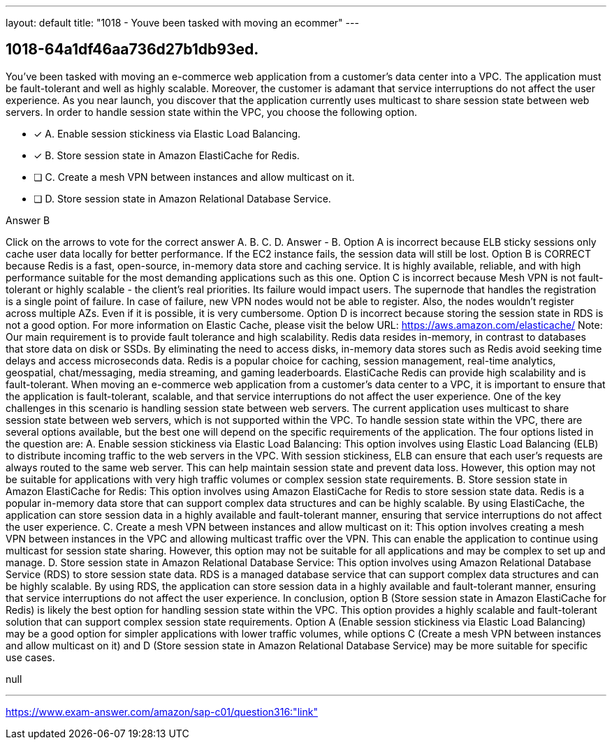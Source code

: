 ---
layout: default 
title: "1018 - Youve been tasked with moving an ecommer"
---


[.question]
== 1018-64a1df46aa736d27b1db93ed.


****

[.query]
--
You've been tasked with moving an e-commerce web application from a customer's data center into a VPC.
The application must be fault-tolerant and well as highly scalable.
Moreover, the customer is adamant that service interruptions do not affect the user experience.
As you near launch, you discover that the application currently uses multicast to share session state between web servers.
In order to handle session state within the VPC, you choose the following option.


--

[.list]
--
* [*] A. Enable session stickiness via Elastic Load Balancing.
* [*] B. Store session state in Amazon ElastiCache for Redis.
* [ ] C. Create a mesh VPN between instances and allow multicast on it.
* [ ] D. Store session state in Amazon Relational Database Service.

--
****

[.answer]
Answer  B

[.explanation]
--
Click on the arrows to vote for the correct answer
A.
B.
C.
D.
Answer - B.
Option A is incorrect because ELB sticky sessions only cache user data locally for better performance.
If the EC2 instance fails, the session data will still be lost.
Option B is CORRECT because Redis is a fast, open-source, in-memory data store and caching service.
It is highly available, reliable, and with high performance suitable for the most demanding applications such as this one.
Option C is incorrect because Mesh VPN is not fault-tolerant or highly scalable - the client's real priorities.
Its failure would impact users.
The supernode that handles the registration is a single point of failure.
In case of failure, new VPN nodes would not be able to register.
Also, the nodes wouldn't register across multiple AZs.
Even if it is possible, it is very cumbersome.
Option D is incorrect because storing the session state in RDS is not a good option.
For more information on Elastic Cache, please visit the below URL:
https://aws.amazon.com/elasticache/
Note:
Our main requirement is to provide fault tolerance and high scalability.
Redis data resides in-memory, in contrast to databases that store data on disk or SSDs.
By eliminating the need to access disks, in-memory data stores such as Redis avoid seeking time delays and access microseconds data.
Redis is a popular choice for caching, session management, real-time analytics, geospatial, chat/messaging, media streaming, and gaming leaderboards.
ElastiCache Redis can provide high scalability and is fault-tolerant.
When moving an e-commerce web application from a customer's data center to a VPC, it is important to ensure that the application is fault-tolerant, scalable, and that service interruptions do not affect the user experience. One of the key challenges in this scenario is handling session state between web servers. The current application uses multicast to share session state between web servers, which is not supported within the VPC.
To handle session state within the VPC, there are several options available, but the best one will depend on the specific requirements of the application. The four options listed in the question are:
A. Enable session stickiness via Elastic Load Balancing: This option involves using Elastic Load Balancing (ELB) to distribute incoming traffic to the web servers in the VPC. With session stickiness, ELB can ensure that each user's requests are always routed to the same web server. This can help maintain session state and prevent data loss. However, this option may not be suitable for applications with very high traffic volumes or complex session state requirements.
B. Store session state in Amazon ElastiCache for Redis: This option involves using Amazon ElastiCache for Redis to store session state data. Redis is a popular in-memory data store that can support complex data structures and can be highly scalable. By using ElastiCache, the application can store session data in a highly available and fault-tolerant manner, ensuring that service interruptions do not affect the user experience.
C. Create a mesh VPN between instances and allow multicast on it: This option involves creating a mesh VPN between instances in the VPC and allowing multicast traffic over the VPN. This can enable the application to continue using multicast for session state sharing. However, this option may not be suitable for all applications and may be complex to set up and manage.
D. Store session state in Amazon Relational Database Service: This option involves using Amazon Relational Database Service (RDS) to store session state data. RDS is a managed database service that can support complex data structures and can be highly scalable. By using RDS, the application can store session data in a highly available and fault-tolerant manner, ensuring that service interruptions do not affect the user experience.
In conclusion, option B (Store session state in Amazon ElastiCache for Redis) is likely the best option for handling session state within the VPC. This option provides a highly scalable and fault-tolerant solution that can support complex session state requirements. Option A (Enable session stickiness via Elastic Load Balancing) may be a good option for simpler applications with lower traffic volumes, while options C (Create a mesh VPN between instances and allow multicast on it) and D (Store session state in Amazon Relational Database Service) may be more suitable for specific use cases.
--

[.ka]
null

'''



https://www.exam-answer.com/amazon/sap-c01/question316:"link"


